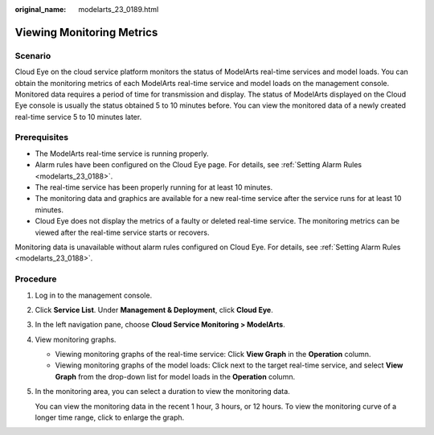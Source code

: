 :original_name: modelarts_23_0189.html

.. _modelarts_23_0189:

Viewing Monitoring Metrics
==========================

Scenario
--------

Cloud Eye on the cloud service platform monitors the status of ModelArts real-time services and model loads. You can obtain the monitoring metrics of each ModelArts real-time service and model loads on the management console. Monitored data requires a period of time for transmission and display. The status of ModelArts displayed on the Cloud Eye console is usually the status obtained 5 to 10 minutes before. You can view the monitored data of a newly created real-time service 5 to 10 minutes later.

Prerequisites
-------------

-  The ModelArts real-time service is running properly.

-  Alarm rules have been configured on the Cloud Eye page. For details, see :ref:`Setting Alarm Rules <modelarts_23_0188>`.
-  The real-time service has been properly running for at least 10 minutes.
-  The monitoring data and graphics are available for a new real-time service after the service runs for at least 10 minutes.

-  Cloud Eye does not display the metrics of a faulty or deleted real-time service. The monitoring metrics can be viewed after the real-time service starts or recovers.

Monitoring data is unavailable without alarm rules configured on Cloud Eye. For details, see :ref:`Setting Alarm Rules <modelarts_23_0188>`.

Procedure
---------

#. Log in to the management console.

#. Click **Service List**. Under **Management & Deployment**, click **Cloud Eye**.

#. In the left navigation pane, choose **Cloud Service Monitoring > ModelArts**.

#. View monitoring graphs.

   -  Viewing monitoring graphs of the real-time service: Click **View Graph** in the **Operation** column.
   -  Viewing monitoring graphs of the model loads: Click |image1| next to the target real-time service, and select **View Graph** from the drop-down list for model loads in the **Operation** column.

#. In the monitoring area, you can select a duration to view the monitoring data.

   You can view the monitoring data in the recent 1 hour, 3 hours, or 12 hours. To view the monitoring curve of a longer time range, click |image2| to enlarge the graph.

.. |image1| image:: /_static/images/en-us_image_0000001110920964.png
.. |image2| image:: /_static/images/en-us_image_0000001110761062.png
